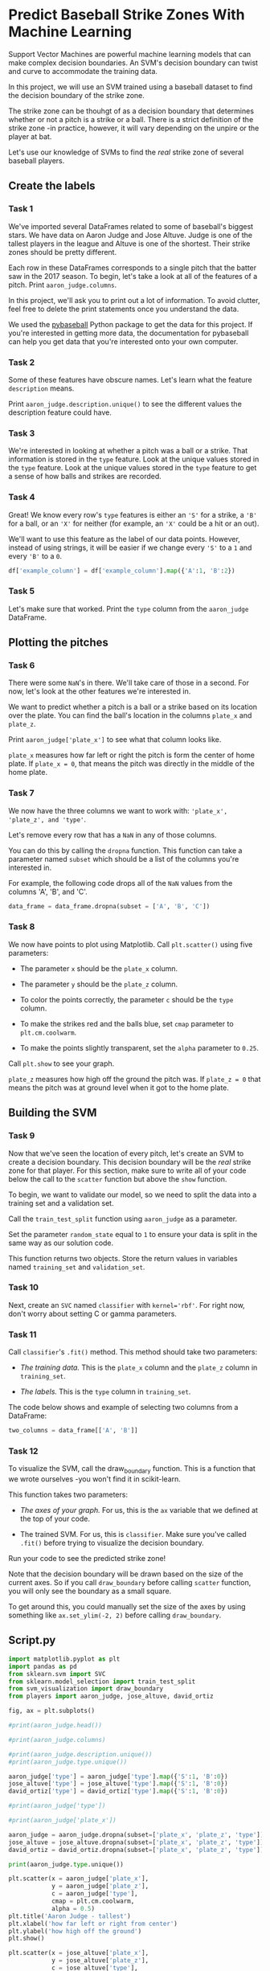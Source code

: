 
* Predict Baseball Strike Zones With Machine Learning
Support Vector Machines are powerful machine learning models that can make complex decision boundaries. An SVM's decision boundary can twist and curve to accommodate the training data.

In this project, we will use an SVM trained using a baseball dataset to find the decision boundary of the strike zone.

[[./strike_zone.png]]

The strike zone can be thouhgt of as a decision boundary that determines whether or not a pitch is a strike or a ball. There is a strict definition of the strike zone -in practice, however, it will vary depending on the unpire or the player at bat.

Let's use our knowledge of SVMs to find the /real/ strike zone of several baseball players.

** Create the labels

*** Task 1
We've imported several DataFrames related to some of baseball's biggest stars. We have data on Aaron Judge and Jose Altuve. Judge is one of the tallest players in the league and Altuve is one of the shortest. Their strike zones should be pretty different.

Each row in these DataFrames corresponds to a single pitch that the batter saw in the 2017 season. To begin, let's take a look at all of the features of a pitch. Print ~aaron_judge.columns~.

In this project, we'll ask you to print out a lot of information. To avoid clutter, feel free to delete the print statements once you understand the data.

We used the [[https://github.com/jldbc/pybaseball][pybaseball]] Python package to get the data for this project. If you're interested in getting more data, the documentation for pybaseball can help you get data that you're interested onto your own computer.

*** Task 2
Some of these features have obscure names. Let's learn what the feature ~description~ means.

Print ~aaron_judge.description.unique()~ to see the different values the description feature could have.

*** Task 3
We're interested in looking at whether a pitch was a ball or a strike. That information is stored in the ~type~ feature. Look at the unique values stored in the ~type~ feature. Look at the unique values stored in the ~type~ feature to get a sense of how balls and strikes are recorded.

*** Task 4
Great! We know every row's ~type~ features is either an ~'S'~ for a strike, a ~'B'~ for a ball, or an ~'X'~ for neither (for example, an ~'X'~ could be a hit or an out).

We'll want to use this feature as the label of our data points. However, instead of using strings, it will be easier if we change every ~'S'~ to a ~1~ and every ~'B'~ to a ~0~.

#+begin_src python
  df['example_column'] = df['example_column'].map({'A':1, 'B':2})
#+end_src

*** Task 5
Let's make sure that worked. Print the ~type~ column from the ~aaron_judge~ DataFrame.

** Plotting the pitches

*** Task 6
There were some ~NaN~'s in there. We'll take care of those in a second. For now, let's look at the other features we're interested in.

We want to predict whether a pitch is a ball or a strike based on its location over the plate. You can find the ball's location in the columns ~plate_x~ and ~plate_z~.

Print ~aaron_judge['plate_x']~ to see what that column looks like.

~plate_x~ measures how far left or right the pitch is form the center of home plate. If ~plate_x = 0~, that means the pitch was directly in the middle of the home plate.

*** Task 7
We now have the three columns we want to work with: ~'plate_x', 'plate_z', and 'type'~.

Let's remove every row that has a ~NaN~ in any of those columns.

You can do this by calling the ~dropna~ function. This function can take a parameter named ~subset~ which should be a list of the columns you're interested in.

For example, the following code drops all of the ~NaN~ values from the columns 'A', 'B', and 'C'.

#+begin_src python
  data_frame = data_frame.dropna(subset = ['A', 'B', 'C'])
#+end_src

*** Task 8
We now have points to plot using Matplotlib. Call ~plt.scatter()~ using five parameters:

    - The parameter ~x~ should be the ~plate_x~ column.

    - The parameter ~y~ should be the ~plate_z~ column.

    - To color the points correctly, the parameter ~c~ should be the ~type~ column.

    - To make the strikes red and the balls blue, set ~cmap~ parameter to ~plt.cm.coolwarm~.

    - To make the points slightly transparent, set the ~alpha~ parameter to ~0.25~.

Call ~plt.show~ to see your graph.

~plate_z~ measures how high off the ground the pitch was. If ~plate_z = 0~ that means the pitch was at ground level when it got to the home plate.

** Building the SVM

*** Task 9
Now that we've seen the location of every pitch, let's create an SVM to create a decision boundary. This decision boundary will be the /real/ strike zone for that player. For this section, make sure to write all of your code below the call to the ~scatter~ function but above the ~show~ function.

To begin, we want to validate our model, so we need to split the data into a training set and a validation set.

Call the ~train_test_split~ function using ~aaron_judge~ as a parameter.

Set the parameter ~random_state~ equal to ~1~ to ensure your data is split in the same way as our solution code.

This function returns two objects. Store the return values in variables named ~training_set~ and ~validation_set~.

*** Task 10
Next, create an ~SVC~ named ~classifier~ with ~kernel='rbf'~. For right now, don't worry about setting C or gamma parameters.

*** Task 11
Call ~classifier~'s ~.fit()~ method. This method should take two parameters:

    - /The training data./ This is the ~plate_x~ column and the ~plate_z~ column in ~training_set~.

    - /The labels./ This is the ~type~ column in ~training_set~.

The code below shows and example of selecting two columns from a DataFrame:

#+begin_src python
  two_columns = data_frame[['A', 'B']]
#+end_src

*** Task 12
To visualize the SVM, call the draw_boundary function. This is a function that we wrote ourselves -you won't find it in scikit-learn.

This function takes two parameters:

    - /The axes of your graph./ For us, this is the ~ax~ variable that we defined at the top of your code.

    - The trained SVM. For us, this is ~classifier~. Make sure you've called ~.fit()~ before trying to visualize the decision boundary.

Run your code to see the predicted strike zone!

Note that the decision boundary will be drawn based on the size of the current axes. So if you call ~draw_boundary~ before calling ~scatter~ function, you will only see the boundary as a small square.

To get around this, you could manually set the size of the axes by using something like ~ax.set_ylim(-2, 2)~ before calling ~draw_boundary~.

** Script.py
#+begin_src python :results output
  import matplotlib.pyplot as plt
  import pandas as pd
  from sklearn.svm import SVC
  from sklearn.model_selection import train_test_split
  from svm_visualization import draw_boundary
  from players import aaron_judge, jose_altuve, david_ortiz

  fig, ax = plt.subplots()

  #print(aaron_judge.head())

  #print(aaron_judge.columns)

  #print(aaron_judge.description.unique())
  #print(aaron_judge.type.unique())

  aaron_judge['type'] = aaron_judge['type'].map({'S':1, 'B':0})
  jose_altuve['type'] = jose_altuve['type'].map({'S':1, 'B':0})
  david_ortiz['type'] = david_ortiz['type'].map({'S':1, 'B':0})

  #print(aaron_judge['type'])

  #print(aaron_judge['plate_x'])

  aaron_judge = aaron_judge.dropna(subset=['plate_x', 'plate_z', 'type'])
  jose_altuve = jose_altuve.dropna(subset=['plate_x', 'plate_z', 'type'])
  david_ortiz = david_ortiz.dropna(subset=['plate_x', 'plate_z', 'type'])

  print(aaron_judge.type.unique())

  plt.scatter(x = aaron_judge['plate_x'],
              y = aaron_judge['plate_z'],
              c = aaron_judge['type'],
              cmap = plt.cm.coolwarm,
              alpha = 0.5)
  plt.title('Aaron Judge - tallest')
  plt.xlabel('how far left or right from center')
  plt.ylabel('how high off the ground')
  plt.show()

  plt.scatter(x = jose_altuve['plate_x'],
              y = jose_altuve['plate_z'],
              c = jose_altuve['type'],
              cmap = plt.cm.coolwarm,
              alpha = 0.5)
  plt.title('Jose Altuve - shortest')
  plt.xlabel('how far left or right from center')
  plt.ylabel('how high off the ground')
  plt.show()

  plt.scatter(x = david_ortiz['plate_x'],
              y = david_ortiz['plate_z'],
              c = david_ortiz['type'],
              cmap = plt.cm.coolwarm,
              alpha = 0.5)
  plt.title('David Ortiz - average')
  plt.xlabel('how far left or right from center')
  plt.ylabel('how high off the ground')
  plt.show()

  plt.scatter(x = aaron_judge['plate_x'],
              y = aaron_judge['plate_z'],
              c = aaron_judge['type'],
              cmap = plt.cm.coolwarm,
              alpha = 0.5)
  plt.title('Aaron Judge - tallest')
  training_set, validation_set = train_test_split(aaron_judge, random_state=1)
  classifier = SVC(kernel='rbf')
  classifier.fit(training_set[['plate_x', 'plate_z']], training_set['type'])
  draw_boundary(ax, classifier)

  plt.show()

#+end_src

#+RESULTS:
: /home/oldoc/OpenAI/lib/python3.12/site-packages/sklearn/base.py:465: UserWarning: X does not have valid feature names, but SVC was fitted with feature names
:   warnings.warn(
: [ Babel evaluation exited with code 0 ]
